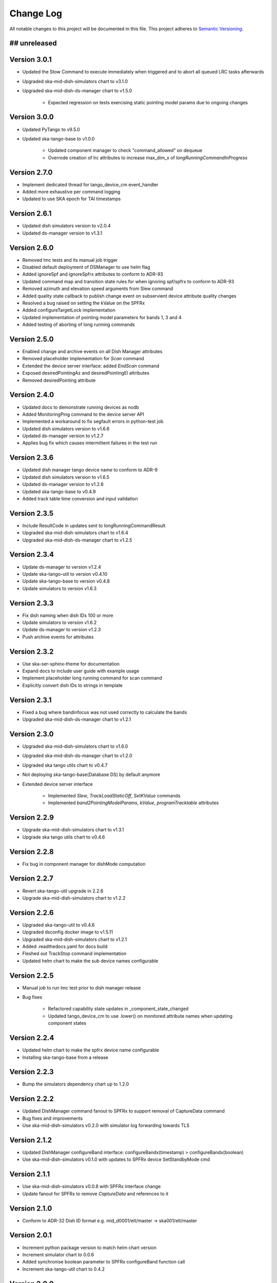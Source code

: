 ###########
Change Log
###########

All notable changes to this project will be documented in this file.
This project adheres to `Semantic Versioning <http://semver.org/>`_.

## unreleased
*************

Version 3.0.1
*************
- Updated the Stow Command to execute immediately when triggered and to abort all queued LRC tasks afterwards
- Upgraded ska-mid-dish-simulators chart to v3.1.0
- Upgraded ska-mid-dish-ds-manager chart to v1.5.0

   - Expected regression on tests exercising static pointing model params due to ongoing changes

Version 3.0.0
*************
- Updated PyTango to v9.5.0
- Updated ska-tango-base to v1.0.0

   - Updated component manager to check "command_allowed" on dequeue
   - Overrode creation of lrc attributes to increase max_dim_x of `longRunningCommandInProgress`

Version 2.7.0
*************
- Implement dedicated thread for tango_device_cm event_handler
- Added more exhaustive per command logging
- Updated to use SKA epoch for TAI timestamps

Version 2.6.1
*************
- Updated dish simulators version to v2.0.4
- Updated ds-manager version to v1.3.1

Version 2.6.0
*************
- Removed lmc tests and its manual job trigger
- Disabled default deployment of DSManager to use helm flag
- Added ignoreSpf and ignoreSpfrx attributes to conform to ADR-93
- Updated command map and transition state rules for when ignoring spf/spfrx to conform to ADR-93
- Removed azimuth and elevation speed arguments from Slew command
- Added quality state callback to publish change event on subservient device attribute quality changes
- Resolved a bug raised on setting the kValue on the SPFRx
- Added configureTargetLock implementation
- Updated implementation of pointing model parameters for bands 1, 3 and 4
- Added testing of aborting of long running commands 

Version 2.5.0
*************
- Enabled change and archive events on all Dish Manager attributes
- Removed placeholder implementation for `Scan` command
- Extended the device server interface: added `EndScan` command
- Exposed desiredPointingAz and desiredPointingEl attributes
- Removed desiredPointing attribute

Version 2.4.0
*************
- Updated docs to demonstrate running devices as nodb
- Added MonitoringPing command to the device server API
- Implemented a workaround to fix segfault errors in python-test job
- Updated dish simulators version to v1.6.6 
- Updated ds-manager version to v1.2.7
- Applies bug fix which causes intermittent failures in the test run

Version 2.3.6
*************
- Updated dish manager tango device name to conform to ADR-9
- Updated dish simulators version to v1.6.5 
- Updated ds-manager version to v1.2.6
- Updated ska-tango-base to v0.4.9
- Added track table time conversion and input validation

Version 2.3.5
*************
- Include ResultCode in updates sent to longRunningCommandResult
- Upgraded ska-mid-dish-simulators chart to v1.6.4
- Upgraded ska-mid-dish-ds-manager chart to v1.2.5

Version 2.3.4
*************
- Update ds-manager to version v1.2.4
- Update ska-tango-util to version v0.4.10
- Update ska-tango-base to version v0.4.8
- Update simulators to version v1.6.3

Version 2.3.3
*************
- Fix dish naming when dish IDs 100 or more
- Update simulators to version v1.6.2
- Update ds-manager to version v1.2.3
- Push archive events for attributes

Version 2.3.2
*************
- Use ska-ser-sphinx-theme for documentation
- Expand docs to include user guide with example usage
- Implement placeholder long running command for scan command
- Explicitly convert dish IDs to strings in template

Version 2.3.1
*************
- Fixed a bug where bandinfocus was not used correctly to calculate the bands
- Upgraded ska-mid-dish-ds-manager chart to v1.2.1

Version 2.3.0
*************
- Upgraded ska-mid-dish-simulators chart to v1.6.0
- Upgraded ska-mid-dish-ds-manager chart to v1.2.0
- Upgraded ska tango utils chart to v0.4.7
- Not deploying ska-tango-base(Database DS) by default anymore
- Extended device server interface

   - Implemented `Slew`, `TrackLoadStaticOff`, `SetKValue` commands
   - Implemented `band2PointingModelParams`, `kValue`, `programTracktable` attributes

Version 2.2.9
*************
- Upgrade ska-mid-dish-simulators chart to v1.3.1
- Upgrade ska tango utils chart to v0.4.6

Version 2.2.8
*************
- Fix bug in component manager for dishMode computation

Version 2.2.7
*************
- Revert ska-tango-util upgrade in 2.2.6
- Upgrade ska-mid-dish-simulators chart to v1.2.2

Version 2.2.6
*************
- Upgraded ska-tango-util to v0.4.6
- Upgraded dsconfig docker image to v1.5.11
- Upgraded ska-mid-dish-simulators chart to v1.2.1
- Added .readthedocs.yaml for docs build
- Fleshed out TrackStop command implementation
- Updated helm chart to make the sub device names configurable

Version 2.2.5
*************
- Manual job to run lmc test prior to dish manager release
- Bug fixes

   - Refactored capability state updates in _component_state_changed
   - Updated tango_device_cm to use .lower() on monitored attribute names when updating component states

Version 2.2.4
*************
- Updated helm chart to make the spfrx device name configurable
- Installing ska-tango-base from a release

Version 2.2.3
*************
- Bump the simulators dependency chart up to 1.2.0

Version 2.2.2
*************
- Updated DishManager command fanout to SPFRx to support removal of CaptureData command
- Bug fixes and improvements
- Use ska-mid-dish-simulators v0.2.0 with simulator log forwarding towards TLS

Version 2.1.2
*************
- Updated DishManager configureBand interface: configureBandx(timestamp) > configureBandx(boolean)
- Use ska-mid-dish-simulators v0.1.0 with updates to SPFRx device SetStandbyMode cmd

Version 2.1.1
*************
- Use ska-mid-dish-simulators v0.0.8 with SPFRx interface change
- Update fanout for SPFRx to remove `CaptureData` and references to it

Version 2.1.0
*************
- Conform to ADR-32 Dish ID format e.g. mid_d0001/elt/master -> ska001/elt/master

Version 2.0.1
*************
- Increment python package version to match helm chart version
- Increment simulator chart to 0.0.6
- Added synchronise boolean parameter to SPFRx configureBand function call
- Increment ska-tango-util chart to 0.4.2

Version 2.0.0
*************
- Updated Python to 3.8
- Updated PyTango to 3.6.6
- Added DS, SPF, SPFRx connection state attributes

Version 1.8.1
*************
- Use version 0.0.4 simulators
- Updated DishModeModel to trigger CONFIG when commanded from STOW
- Updated DishManager API docs reference

Version 1.8.0
*************
- Use version 0.0.3 simulators

Version 1.7.0
*************
- Added GetComponentStates command

Version 1.6.0
*************
- Updated to latest ska-mid-dish-simulators chart
- Updated capabilitystates accordingly

Version 1.5.0
*************
- Updated helm to only deploy the DS device when specifically asked for and not by default

Version 1.4.0
*************
- Updated DS device to not be asyncio based

Version 1.3.0
*************
- Removed SPF and SPFRx devices from codebase and helm charts
- Helm chart does not install SPF and SPFRx by default (enable with `--set "ska-mid-dish-simulators.enabled=true"`)

Version 1.2.0
*************
- Synced DishManager's achievedPointing reading with the DSManager's reading (same attribute name)
- Added functionality to indicate that dish is capturing data
- Pinned poetry to version 1.1.13

Version 1.1.0
*************
- Added CapabilityState attributes
- Added configuredBand checks when calling SetOperateMode

Version 1.0.0
*************
- Implementation details for commands fleshed out
- DishMode model updated with rules engine
- Documentation added

Version 0.0.1
*************
- The first release of the DishManager rewrites DishLMC DishMaster in python:

   - Device interface conforms to spec
   - Commands implemented as LRC with no functionality
   - Subservient devices managed by component manager
   - DishMode model to handle commands requests on DishManager
